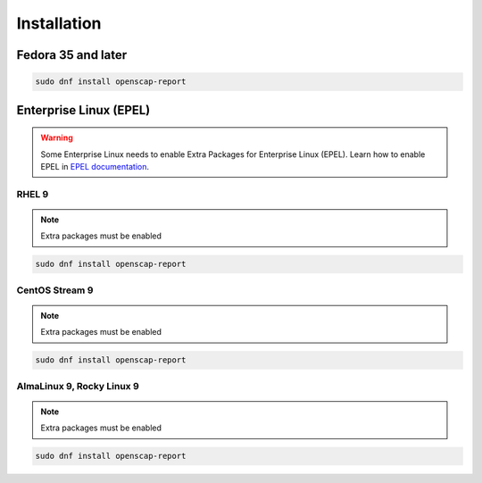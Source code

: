 Installation
============

.. _installation:

Fedora 35 and later
-------------------

.. code-block:: console

    sudo dnf install openscap-report

Enterprise Linux (EPEL)
------------------------

.. warning:: 
    Some Enterprise Linux needs to enable Extra Packages for Enterprise Linux (EPEL).
    Learn how to enable EPEL in `EPEL documentation`_.

RHEL 9
``````
.. note:: Extra packages must be enabled

.. code-block:: console

    sudo dnf install openscap-report

CentOS Stream 9
```````````````
.. note:: Extra packages must be enabled

.. code-block:: console

    sudo dnf install openscap-report

AlmaLinux 9, Rocky Linux 9
``````````````````````````
.. note:: Extra packages must be enabled

.. code-block:: console

    sudo dnf install openscap-report


.. _EPEL documentation: https://fedoraproject.org/wiki/EPEL
